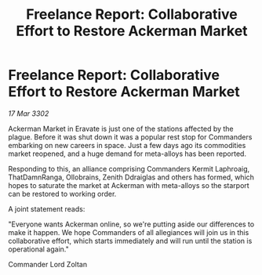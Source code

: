 :PROPERTIES:
:ID:       818a91e7-5f51-4f9d-86b0-ea7d691641ef
:END:
#+title: Freelance Report: Collaborative Effort to Restore Ackerman Market
#+filetags: :galnet:

* Freelance Report: Collaborative Effort to Restore Ackerman Market

/17 Mar 3302/

Ackerman Market in Eravate is just one of the stations affected by the plague. Before it was shut down it was a popular rest stop for Commanders embarking on new careers in space. Just a few days ago its commodities market reopened, and a huge demand for meta-alloys has been reported. 

Responding to this, an alliance comprising Commanders Kermit Laphroaig, ThatDamnRanga, Ollobrains, Zenith Ddraiglas and others has formed, which hopes to saturate the market at Ackerman with meta-alloys so the starport can be restored to working order. 

A joint statement reads: 

"Everyone wants Ackerman online, so we're putting aside our differences to make it happen. We hope Commanders of all allegiances will join us in this collaborative effort, which starts immediately and will run until the station is operational again." 

Commander Lord Zoltan
